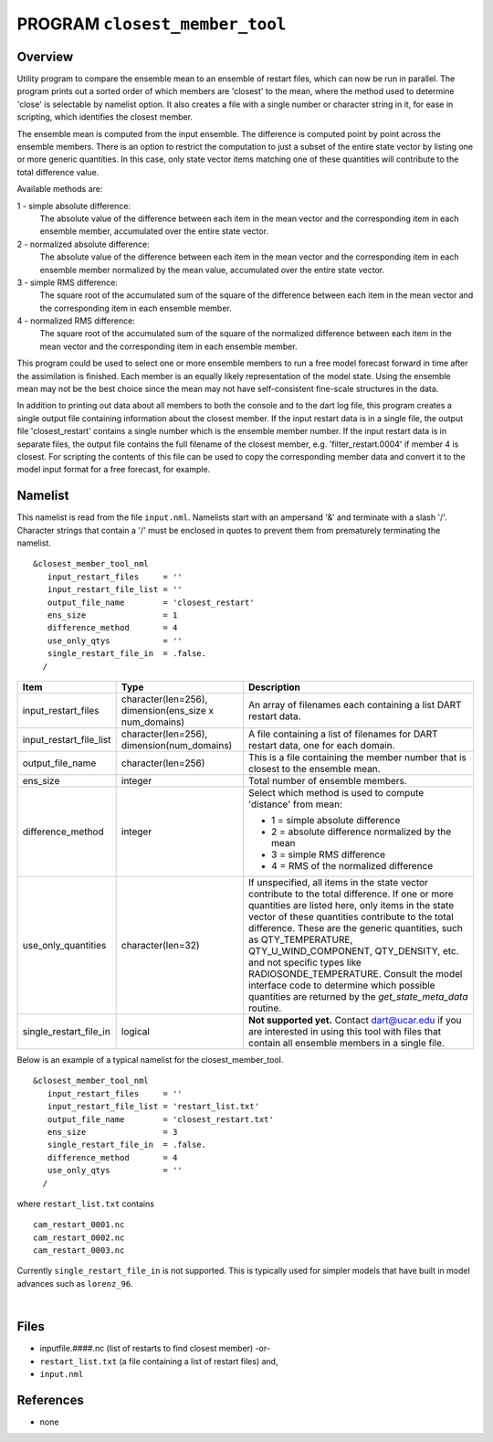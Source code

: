 PROGRAM ``closest_member_tool``
===============================

Overview
--------

Utility program to compare the ensemble mean to an ensemble of restart files, which can now be run in parallel. The
program prints out a sorted order of which members are 'closest' to the mean, where the method used to determine 'close'
is selectable by namelist option. It also creates a file with a single number or character string in it, for ease in
scripting, which identifies the closest member.

The ensemble mean is computed from the input ensemble. The difference is computed point by point across the ensemble
members. There is an option to restrict the computation to just a subset of the entire state vector by listing one or
more generic quantities. In this case, only state vector items matching one of these quantities will contribute to the
total difference value.

Available methods are:

1 - simple absolute difference:
   The absolute value of the difference between each item in the mean vector and the corresponding item in each ensemble
   member, accumulated over the entire state vector.
2 - normalized absolute difference:
   The absolute value of the difference between each item in the mean vector and the corresponding item in each ensemble
   member normalized by the mean value, accumulated over the entire state vector.
3 - simple RMS difference:
   The square root of the accumulated sum of the square of the difference between each item in the mean vector and the
   corresponding item in each ensemble member.
4 - normalized RMS difference:
   The square root of the accumulated sum of the square of the normalized difference between each item in the mean
   vector and the corresponding item in each ensemble member.

This program could be used to select one or more ensemble members to run a free model forecast forward in time after the
assimilation is finished. Each member is an equally likely representation of the model state. Using the ensemble mean
may not be the best choice since the mean may not have self-consistent fine-scale structures in the data.

In addition to printing out data about all members to both the console and to the dart log file, this program creates a
single output file containing information about the closest member. If the input restart data is in a single file, the
output file 'closest_restart' contains a single number which is the ensemble member number. If the input restart data is
in separate files, the output file contains the full filename of the closest member, e.g. 'filter_restart.0004' if
member 4 is closest. For scripting the contents of this file can be used to copy the corresponding member data and
convert it to the model input format for a free forecast, for example.

Namelist
--------

This namelist is read from the file ``input.nml``. Namelists start with an ampersand '&' and terminate with a slash '/'.
Character strings that contain a '/' must be enclosed in quotes to prevent them from prematurely terminating the
namelist.

::

   &closest_member_tool_nml
      input_restart_files     = ''
      input_restart_file_list = ''      
      output_file_name        = 'closest_restart'
      ens_size                = 1
      difference_method       = 4      
      use_only_qtys           = ''
      single_restart_file_in  = .false.      
     /

.. container::

   +---------------------------------------+---------------------------------------+---------------------------------------+
   | Item                                  | Type                                  | Description                           |
   +=======================================+=======================================+=======================================+
   | input_restart_files                   | character(len=256),                   | An array of filenames each containing |
   |                                       | dimension(ens_size x num_domains)     | a list DART restart data.             |
   +---------------------------------------+---------------------------------------+---------------------------------------+
   | input_restart_file_list               | character(len=256),                   | A file containing a list of filenames |
   |                                       | dimension(num_domains)                | for DART restart data, one for each   |
   |                                       |                                       | domain.                               |
   +---------------------------------------+---------------------------------------+---------------------------------------+
   | output_file_name                      | character(len=256)                    | This is a file containing the member  |
   |                                       |                                       | number that is closest to the         |
   |                                       |                                       | ensemble mean.                        |
   +---------------------------------------+---------------------------------------+---------------------------------------+
   | ens_size                              | integer                               | Total number of ensemble members.     |
   +---------------------------------------+---------------------------------------+---------------------------------------+
   | difference_method                     | integer                               | Select which method is used to        |
   |                                       |                                       | compute 'distance' from mean:         |
   |                                       |                                       |                                       |
   |                                       |                                       | -  1 = simple absolute difference     |
   |                                       |                                       | -  2 = absolute difference normalized |
   |                                       |                                       |    by the mean                        |
   |                                       |                                       | -  3 = simple RMS difference          |
   |                                       |                                       | -  4 = RMS of the normalized          |
   |                                       |                                       |    difference                         |
   +---------------------------------------+---------------------------------------+---------------------------------------+
   | use_only_quantities                   | character(len=32)                     | If unspecified, all items in the      |
   |                                       |                                       | state vector contribute to the total  |
   |                                       |                                       | difference. If one or more quantities |
   |                                       |                                       | are listed here, only items in the    |
   |                                       |                                       | state vector of these quantities      |
   |                                       |                                       | contribute to the total difference.   |
   |                                       |                                       | These are the generic quantities,     |
   |                                       |                                       | such as QTY_TEMPERATURE,              |
   |                                       |                                       | QTY_U_WIND_COMPONENT, QTY_DENSITY,    |
   |                                       |                                       | etc. and not specific types like      |
   |                                       |                                       | RADIOSONDE_TEMPERATURE. Consult the   |
   |                                       |                                       | model interface code to determine     |
   |                                       |                                       | which possible quantities are         |
   |                                       |                                       | returned by the                       |
   |                                       |                                       | `get_state_meta_data` routine.        |
   +---------------------------------------+---------------------------------------+---------------------------------------+
   | single_restart_file_in                | logical                               | **Not supported yet.** Contact        |
   |                                       |                                       | dart@ucar.edu if you are interested   |
   |                                       |                                       | in using this tool with files that    |
   |                                       |                                       | contain all ensemble members in a     |
   |                                       |                                       | single file.                          |
   +---------------------------------------+---------------------------------------+---------------------------------------+

Below is an example of a typical namelist for the closest_member_tool.

::

   &closest_member_tool_nml
      input_restart_files     = ''
      input_restart_file_list = 'restart_list.txt'      
      output_file_name        = 'closest_restart.txt'
      ens_size                = 3
      single_restart_file_in  = .false.      
      difference_method       = 4      
      use_only_qtys           = ''
     /

where ``restart_list.txt`` contains

::

   cam_restart_0001.nc
   cam_restart_0002.nc
   cam_restart_0003.nc

Currently ``single_restart_file_in`` is not supported. This is typically used for simpler models that have built in
model advances such as ``lorenz_96``.

| 

Files
-----

-  inputfile.####.nc (list of restarts to find closest member) -or-
-  ``restart_list.txt`` (a file containing a list of restart files) and,
-  ``input.nml``

References
----------

-  none

